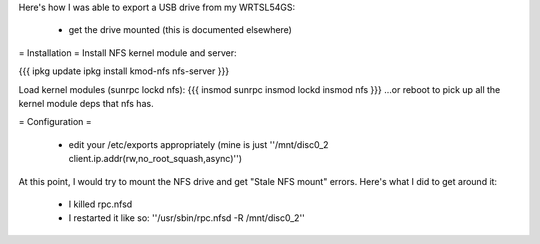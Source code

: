 Here's how I was able to export a USB drive from my WRTSL54GS:

 *  get the drive mounted (this is documented elsewhere)

= Installation =
Install NFS kernel module and server:

{{{
ipkg update
ipkg install kmod-nfs nfs-server
}}}

Load kernel modules (sunrpc lockd nfs):
{{{
insmod sunrpc
insmod lockd
insmod nfs
}}}
...or reboot to pick up all the kernel module deps that nfs has.


= Configuration =

 *  edit your /etc/exports appropriately (mine is just ''/mnt/disc0_2 client.ip.addr(rw,no_root_squash,async)'')

At this point, I would try to mount the NFS drive and get "Stale NFS mount" errors. Here's what I did to get around it:

 *  I killed rpc.nfsd
 *  I restarted it like so: ''/usr/sbin/rpc.nfsd -R /mnt/disc0_2''

